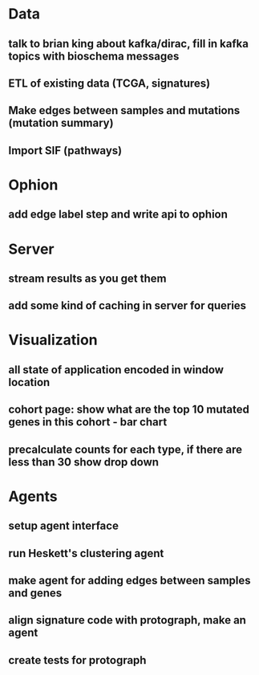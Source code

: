 * Data
** talk to brian king about kafka/dirac, fill in kafka topics with bioschema messages
** ETL of existing data (TCGA, signatures)
** Make edges between samples and mutations (mutation summary)
** Import SIF (pathways)
* Ophion
** add edge label step and write api to ophion
* Server
** stream results as you get them
** add some kind of caching in server for queries
* Visualization
** all state of application encoded in window location
** cohort page: show what are the top 10 mutated genes in this cohort - bar chart
** precalculate counts for each type, if there are less than 30 show drop down
* Agents
** setup agent interface
** run Heskett's clustering agent
** make agent for adding edges between samples and genes
** align signature code with protograph, make an agent
** create tests for protograph


